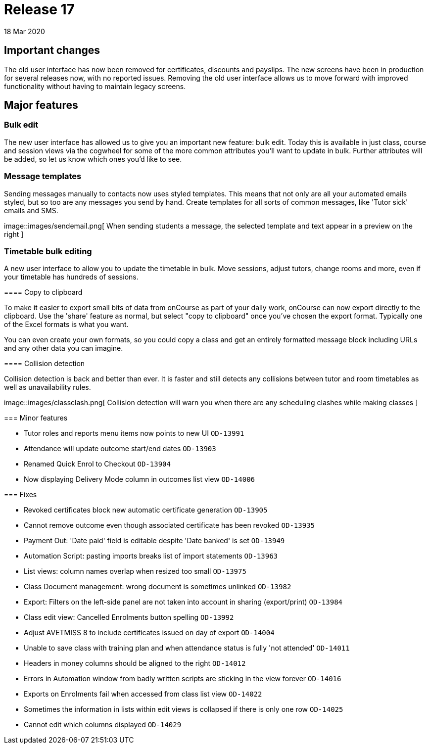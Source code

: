 = Release 17
18 Mar 2020


== Important changes

The old user interface has now been removed for certificates, discounts
and payslips. The new screens have been in production for several
releases now, with no reported issues. Removing the old user interface
allows us to move forward with improved functionality without having to
maintain legacy screens.

== Major features

=== Bulk edit

The new user interface has allowed us to give you an important new
feature: bulk edit. Today this is available in just class, course and
session views via the cogwheel for some of the more common attributes
you'll want to update in bulk. Further attributes will be added, so let
us know which ones you'd like to see.

=== Message templates

Sending messages manually to contacts now uses styled templates. This
means that not only are all your automated emails styled, but so too are
any messages you send by hand. Create templates for all sorts of common
messages, like 'Tutor sick' emails and SMS.

image::images/sendemail.png[ When sending students a message, the
selected template and text appear in a preview on the right
]

=== Timetable bulk editing

A new user interface to allow you to update the timetable in bulk. Move
sessions, adjust tutors, change rooms and more, even if your timetable
has hundreds of sessions.

====

==== Copy to clipboard

To make it easier to export small bits of data from onCourse as part of
your daily work, onCourse can now export directly to the clipboard. Use
the 'share' feature as normal, but select "copy to clipboard" once
you've chosen the export format. Typically one of the Excel formats is
what you want.

You can even create your own formats, so you could copy a class and get
an entirely formatted message block including URLs and any other data
you can imagine.

==== Collision detection

Collision detection is back and better than ever. It is faster and still
detects any collisions between tutor and room timetables as well as
unavailability rules.

image::images/classclash.png[ Collision detection will warn you when
there are any scheduling clashes while making classes
]

=== Minor features

* Tutor roles and reports menu items now points to new UI `OD-13991`
* Attendance will update outcome start/end dates `OD-13903`
* Renamed Quick Enrol to Checkout `OD-13904`
* Now displaying Delivery Mode column in outcomes list view `OD-14006`

=== Fixes

* Revoked certificates block new automatic certificate generation
`OD-13905`
* Cannot remove outcome even though associated certificate has been
revoked `OD-13935`
* Payment Out: 'Date paid' field is editable despite 'Date banked' is
set `OD-13949`
* Automation Script: pasting imports breaks list of import statements
`OD-13963`
* List views: column names overlap when resized too small `OD-13975`
* Class Document management: wrong document is sometimes unlinked
`OD-13982`
* Export: Filters on the left-side panel are not taken into account in
sharing (export/print) `OD-13984`
* Class edit view: Cancelled Enrolments button spelling `OD-13992`
* Adjust AVETMISS 8 to include certificates issued on day of export
`OD-14004`
* Unable to save class with training plan and when attendance status is
fully 'not attended' `OD-14011`
* Headers in money columns should be aligned to the right `OD-14012`
* Errors in Automation window from badly written scripts are sticking in
the view forever `OD-14016`
* Exports on Enrolments fail when accessed from class list view
`OD-14022`
* Sometimes the information in lists within edit views is collapsed if
there is only one row `OD-14025`
* Cannot edit which columns displayed `OD-14029`
